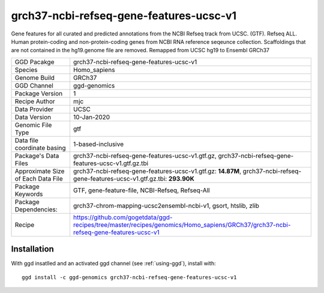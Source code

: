 .. _`grch37-ncbi-refseq-gene-features-ucsc-v1`:

grch37-ncbi-refseq-gene-features-ucsc-v1
========================================

|downloads|

Gene features for all curated and predicted annotations from the NCBI Refseq track from UCSC. (GTF). Refseq ALL. Human protein-coding and non-protein-coding genes from NCBI RNA reference seqeunce collection. Scaffoldings that are not contained in the hg19.genome file are removed. Remapped from UCSC hg19 to Ensembl GRCh37

================================== ====================================
GGD Pacakge                        grch37-ncbi-refseq-gene-features-ucsc-v1 
Species                            Homo_sapiens
Genome Build                       GRCh37
GGD Channel                        ggd-genomics
Package Version                    1
Recipe Author                      mjc 
Data Provider                      UCSC
Data Version                       10-Jan-2020
Genomic File Type                  gtf
Data file coordinate basing        1-based-inclusive
Package's Data Files               grch37-ncbi-refseq-gene-features-ucsc-v1.gtf.gz, grch37-ncbi-refseq-gene-features-ucsc-v1.gtf.gz.tbi
Approximate Size of Each Data File grch37-ncbi-refseq-gene-features-ucsc-v1.gtf.gz: **14.87M**, grch37-ncbi-refseq-gene-features-ucsc-v1.gtf.gz.tbi: **293.90K**
Package Keywords                   GTF, gene-feature-file, NCBI-Refseq, Refseq-All
Package Dependencies:              grch37-chrom-mapping-ucsc2ensembl-ncbi-v1, gsort, htslib, zlib
Recipe                             https://github.com/gogetdata/ggd-recipes/tree/master/recipes/genomics/Homo_sapiens/GRCh37/grch37-ncbi-refseq-gene-features-ucsc-v1
================================== ====================================



Installation
------------

.. highlight: bash

With ggd insatlled and an activated ggd channel (see :ref:`using-ggd`), install with::

   ggd install -c ggd-genomics grch37-ncbi-refseq-gene-features-ucsc-v1

.. |downloads| image:: https://anaconda.org/ggd-genomics/grch37-ncbi-refseq-gene-features-ucsc-v1/badges/downloads.svg
               :target: https://anaconda.org/ggd-genomics/grch37-ncbi-refseq-gene-features-ucsc-v1